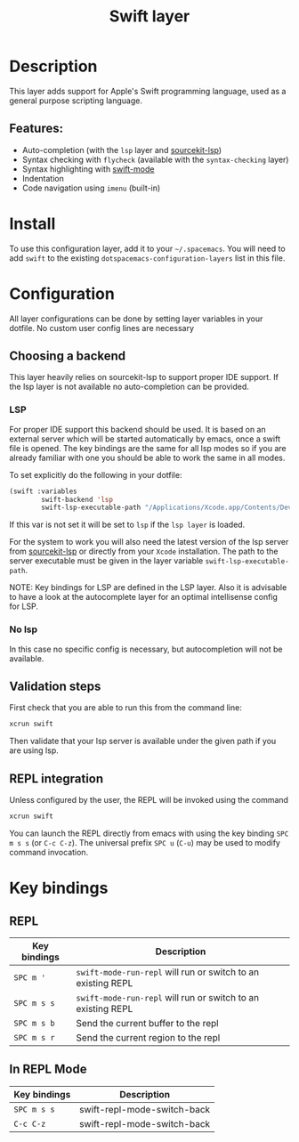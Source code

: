 #+TITLE: Swift layer

#+TAGS: general|layer|multi-paradigm|programming

[[file:img/swift.png]]

* Table of Contents                     :TOC_5_gh:noexport:
- [[#description][Description]]
  - [[#features][Features:]]
- [[#install][Install]]
- [[#configuration][Configuration]]
  - [[#choosing-a-backend][Choosing a backend]]
    - [[#lsp][LSP]]
    - [[#no-lsp][No lsp]]
  - [[#validation-steps][Validation steps]]
  - [[#repl-integration][REPL integration]]
- [[#key-bindings][Key bindings]]
  - [[#repl][REPL]]
  - [[#in-repl-mode][In REPL Mode]]

* Description
This layer adds support for Apple's Swift programming language, used as a
general purpose scripting language.

** Features:
- Auto-completion (with the =lsp= layer and [[https://github.com/swiftlang/sourcekit-lsp][sourcekit-lsp]])
- Syntax checking with =flycheck= (available with the =syntax-checking= layer)
- Syntax highlighting with [[https://github.com/swift-emacs/swift-mode][swift-mode]]
- Indentation
- Code navigation using =imenu= (built-in)

* Install
To use this configuration layer, add it to your =~/.spacemacs=. You will need to
add =swift= to the existing =dotspacemacs-configuration-layers= list in this
file.

* Configuration
All layer configurations can be done by setting layer variables in your dotfile.
No custom user config lines are necessary

** Choosing a backend
This layer heavily relies on sourcekit-lsp to support proper IDE support.
If the lsp layer is not available no auto-completion can be provided.

*** LSP
For proper IDE support this backend should be used. It is
based on an external server which will be started automatically
by emacs, once a swift file is opened. The key bindings are
the same for all lsp modes so if you are already familiar with
one you should be able to work the same in all modes.

To set explicitly do the following in your dotfile:

#+BEGIN_SRC emacs-lisp
  (swift :variables
          swift-backend 'lsp
          swift-lsp-executable-path "/Applications/Xcode.app/Contents/Developer/Toolchains/XcodeDefault.xctoolchain/usr/bin/sourcekit-lsp")
#+END_SRC

If this var is not set it will be set to =lsp= if the =lsp layer= is loaded.

For the system to work you will also need
the latest version of the lsp server from [[https://github.com/swiftlang/sourcekit-lsp][sourcekit-lsp]] or directly from your =Xcode= installation.
The path to the server executable must be given in the layer
variable =swift-lsp-executable-path=.

NOTE: Key bindings for LSP are defined in the
LSP layer. Also it is advisable to have a look
at the autocomplete layer for an optimal
intellisense config for LSP.

*** No lsp
In this case no specific config is necessary, but autocompletion will not be available.

** Validation steps
First check that you are able to run this from the command line:

#+BEGIN_SRC sh
  xcrun swift
#+END_SRC

Then validate that your lsp server is available under the given path if you are using lsp.

** REPL integration
Unless configured by the user, the REPL will be invoked using the command

#+BEGIN_SRC sh
  xcrun swift
#+END_SRC

You can launch the REPL directly from emacs with using the key binding ~SPC m s s~ (or ~C-c C-z~).
The universal prefix ~SPC u~ (~C-u~) may be used to modify command invocation.

* Key bindings
** REPL

| Key bindings | Description                                                  |
|--------------+--------------------------------------------------------------|
| ~SPC m '~    | =swift-mode-run-repl= will run or switch to an existing REPL |
| ~SPC m s s~  | =swift-mode-run-repl= will run or switch to an existing REPL |
| ~SPC m s b~  | Send the current buffer to the repl                          |
| ~SPC m s r~  | Send the current region to the repl                          |

** In REPL Mode

| Key bindings | Description                 |
|--------------+-----------------------------|
| ~SPC m s s~  | swift-repl-mode-switch-back |
| ~C-c C-z~    | swift-repl-mode-switch-back |
